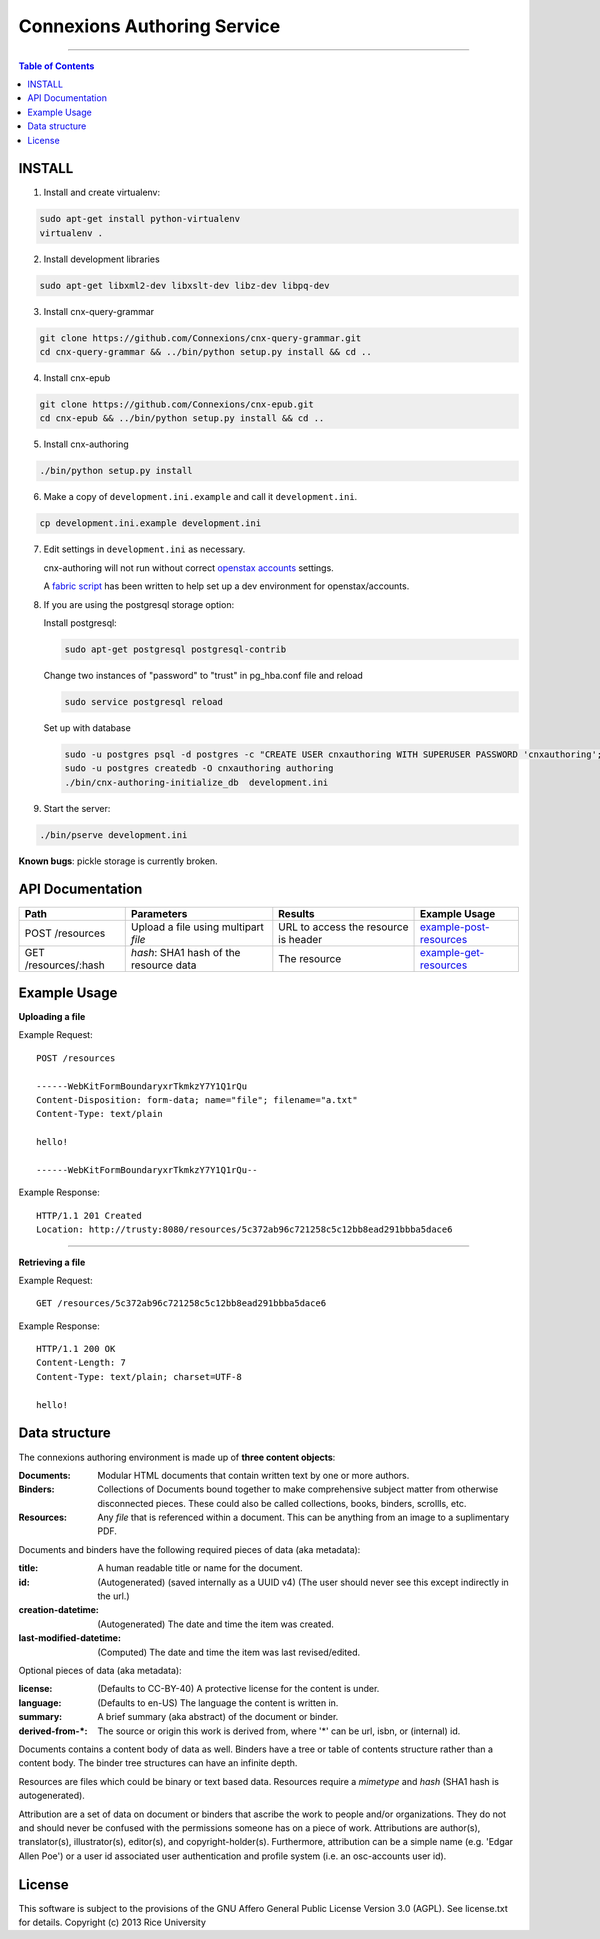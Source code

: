 .. Note that the reStructuredText (rst) 'note' directive is not used,
   because github does not style these in a way that makes them obvious.
   If this document is ever put into a sphinx scroll,
   therefore outside of the github readme,
   the adjustment should be made to make notes use the rst 'note' directive.

============================
Connexions Authoring Service
============================

.. image:: https://travis-ci.org/Connexions/cnx-authoring.svg?branch=master
   :target: https://travis-ci.org/Connexions/cnx-authoring

----

.. contents:: Table of Contents


INSTALL
-------

1. Install and create virtualenv:

.. code:: bash

   sudo apt-get install python-virtualenv
   virtualenv .
   
2. Install development libraries

.. code :: bash

   sudo apt-get libxml2-dev libxslt-dev libz-dev libpq-dev

3. Install cnx-query-grammar

.. code:: bash

   git clone https://github.com/Connexions/cnx-query-grammar.git
   cd cnx-query-grammar && ../bin/python setup.py install && cd ..

4. Install cnx-epub

.. code:: bash

   git clone https://github.com/Connexions/cnx-epub.git
   cd cnx-epub && ../bin/python setup.py install && cd ..

5. Install cnx-authoring
   
.. code:: bash

   ./bin/python setup.py install

6. Make a copy of ``development.ini.example`` and call it ``development.ini``.

.. code:: bash

   cp development.ini.example development.ini

7. Edit settings in ``development.ini`` as necessary.

   cnx-authoring will not run without correct `openstax accounts <https://github.com/openstax/accounts>`_ settings.

   A `fabric script <https://github.com/Connexions/openstax-setup>`_ has been written to help set up a dev environment for openstax/accounts.

8. If you are using the postgresql storage option:

   Install postgresql:
   
   .. code:: bash

      sudo apt-get postgresql postgresql-contrib

   Change two instances of "password" to "trust" in pg_hba.conf file and reload
   
   .. code:: bash
   
      sudo service postgresql reload
      
   Set up with database

   .. code:: bash

      sudo -u postgres psql -d postgres -c "CREATE USER cnxauthoring WITH SUPERUSER PASSWORD 'cnxauthoring';"
      sudo -u postgres createdb -O cnxauthoring authoring
      ./bin/cnx-authoring-initialize_db  development.ini

9. Start the server:

.. code:: bash

   ./bin/pserve development.ini

**Known bugs**: pickle storage is currently broken.


API Documentation
-----------------

+--------------------------+-------------------------------+--------------------------------+---------------------------------+
| Path                     | Parameters                    | Results                        | Example Usage                   |
+==========================+===============================+================================+=================================+
| POST /resources          | Upload a file using multipart | URL to access the resource is  | example-post-resources_         |
|                          | `file`                        | header                         |                                 |
+--------------------------+-------------------------------+--------------------------------+---------------------------------+
| GET /resources/:hash     | `hash`: SHA1 hash of the      | The resource                   | example-get-resources_          |
|                          | resource data                 |                                |                                 |
+--------------------------+-------------------------------+--------------------------------+---------------------------------+


Example Usage
-------------

.. _example-post-resources:

**Uploading a file**

Example Request::

    POST /resources

    ------WebKitFormBoundaryxrTkmkzY7Y1Q1rQu
    Content-Disposition: form-data; name="file"; filename="a.txt"
    Content-Type: text/plain

    hello!

    ------WebKitFormBoundaryxrTkmkzY7Y1Q1rQu--

Example Response::

    HTTP/1.1 201 Created
    Location: http://trusty:8080/resources/5c372ab96c721258c5c12bb8ead291bbba5dace6

.. _example-get-resources:

----

**Retrieving a file**

Example Request::

    GET /resources/5c372ab96c721258c5c12bb8ead291bbba5dace6

Example Response::

    HTTP/1.1 200 OK
    Content-Length: 7
    Content-Type: text/plain; charset=UTF-8

    hello!


Data structure
--------------

The connexions authoring environment is made up of **three content objects**:

:Documents: Modular HTML documents that contain written text by one or more authors.
:Binders: Collections of Documents bound together to make comprehensive subject matter from otherwise disconnected pieces. These could also be called collections, books, binders, scrollls, etc.
:Resources: Any *file* that is referenced within a document. This can be anything from an image to a suplimentary PDF.

Documents and binders have the following required pieces of data (aka metadata):

:title: A human readable title or name for the document.
:id: (Autogenerated) (saved internally as a UUID v4) (The user should never see this except indirectly in the url.)
:creation-datetime: (Autogenerated) The date and time the item was created.
:last-modified-datetime: (Computed) The date and time the item was last revised/edited.

Optional pieces of data (aka metadata):

:license: (Defaults to CC-BY-40) A protective license for the content is under.
:language: (Defaults to en-US) The language the content is written in.
:summary: A brief summary (aka abstract) of the document or binder.
:derived-from-*: The source or origin this work is derived from, where '*' can be url, isbn, or (internal) id.

Documents contains a content body of data as well. Binders have a tree or table of contents structure rather than a content body. The binder tree structures can have an infinite depth.

Resources are files which could be binary or text based data. Resources require a *mimetype* and *hash* (SHA1 hash is autogenerated).

Attribution are a set of data on document or binders that ascribe the work to people and/or organizations. They do not and should never be confused with the permissions someone has on a piece of work. Attributions are author(s), translator(s), illustrator(s), editor(s), and copyright-holder(s). Furthermore, attribution can be a simple name (e.g. 'Edgar Allen Poe') or a user id associated user authentication and profile system (i.e. an osc-accounts user id).

License
-------

This software is subject to the provisions of the GNU Affero General
Public License Version 3.0 (AGPL). See license.txt for details.
Copyright (c) 2013 Rice University
